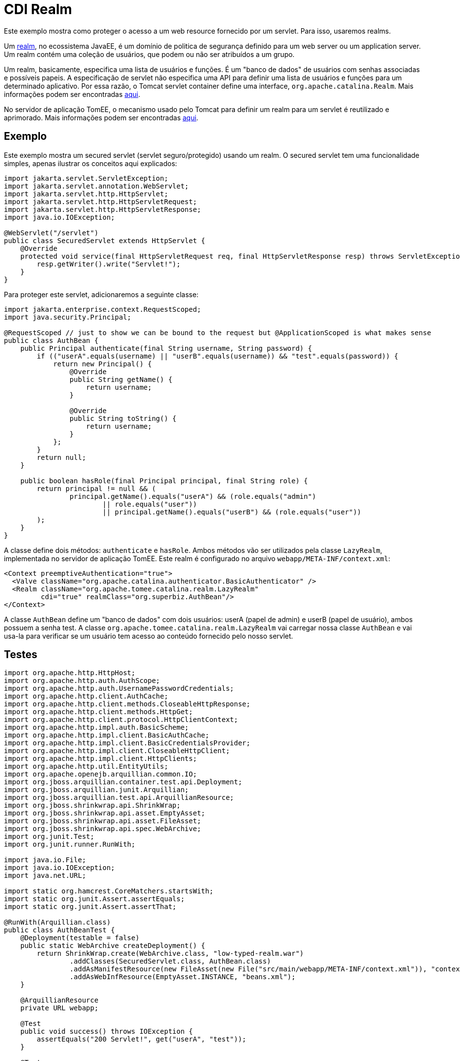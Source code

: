 = CDI Realm
:index-group: Security
:jbake-type: page
:jbake-status: published

Este exemplo mostra como proteger o acesso a um web resource fornecido por um servlet. Para isso, 
usaremos realms.

Um https://javaee.github.io/tutorial/security-intro005.html#BNBXJ[realm], no ecossistema JavaEE, é 
um domínio de politica de segurança definido para um web server ou um application server. Um realm 
contém uma coleção de usuários, que podem ou não ser atribuídos a um grupo.

Um realm, basicamente, especifica uma lista de usuários e funções. É um "banco de dados" de usuários 
com senhas associadas e possíveis papeis. A especificação de servlet não especifica uma API para 
definir uma lista de usuários e funções para um determinado aplicativo. Por essa razão, o Tomcat 
servlet container define uma interface, `org.apache.catalina.Realm`. Mais informações podem ser 
encontradas https://tomcat.apache.org/tomcat-9.0-doc/realm-howto.html[aqui].

No servidor de aplicação TomEE, o mecanismo usado pelo Tomcat para definir um realm para um servlet 
é reutilizado e aprimorado. Mais informações podem ser encontradas https://www.tomitribe.com/blog/tomee-security-episode-1-apache-tomcat-and-apache-tomee-security-under-the-covers[aqui].

== Exemplo

Este exemplo mostra um secured servlet (servlet seguro/protegido) usando um realm. O secured servlet 
tem uma funcionalidade simples, apenas ilustrar os conceitos aqui explicados:

....
import jakarta.servlet.ServletException;
import jakarta.servlet.annotation.WebServlet;
import jakarta.servlet.http.HttpServlet;
import jakarta.servlet.http.HttpServletRequest;
import jakarta.servlet.http.HttpServletResponse;
import java.io.IOException;

@WebServlet("/servlet")
public class SecuredServlet extends HttpServlet {
    @Override
    protected void service(final HttpServletRequest req, final HttpServletResponse resp) throws ServletException, IOException {
        resp.getWriter().write("Servlet!");
    }
}
....

Para proteger este servlet, adicionaremos a seguinte classe:

....
import jakarta.enterprise.context.RequestScoped;
import java.security.Principal;

@RequestScoped // just to show we can be bound to the request but @ApplicationScoped is what makes sense
public class AuthBean {
    public Principal authenticate(final String username, String password) {
        if (("userA".equals(username) || "userB".equals(username)) && "test".equals(password)) {
            return new Principal() {
                @Override
                public String getName() {
                    return username;
                }

                @Override
                public String toString() {
                    return username;
                }
            };
        }
        return null;
    }

    public boolean hasRole(final Principal principal, final String role) {
        return principal != null && (
                principal.getName().equals("userA") && (role.equals("admin")
                        || role.equals("user"))
                        || principal.getName().equals("userB") && (role.equals("user"))
        );
    }
}
....

A classe define dois métodos: `authenticate` e `hasRole`.
Ambos métodos vão ser utilizados pela classe `LazyRealm`, implementada no servidor de aplicação TomEE.
Este realm é configurado no arquivo `webapp/META-INF/context.xml`:

....
<Context preemptiveAuthentication="true">
  <Valve className="org.apache.catalina.authenticator.BasicAuthenticator" />
  <Realm className="org.apache.tomee.catalina.realm.LazyRealm"
         cdi="true" realmClass="org.superbiz.AuthBean"/>
</Context>
....

A classe `AuthBean` define um "banco de dados" com dois usuários: userA (papel de admin) e 
userB (papel de usuário), ambos possuem a senha test.
A classe `org.apache.tomee.catalina.realm.LazyRealm` vai carregar nossa classe `AuthBean` e vai usa-la 
para verificar se um usuário tem acesso ao conteúdo fornecido pelo nosso servlet.

== Testes

....
import org.apache.http.HttpHost;
import org.apache.http.auth.AuthScope;
import org.apache.http.auth.UsernamePasswordCredentials;
import org.apache.http.client.AuthCache;
import org.apache.http.client.methods.CloseableHttpResponse;
import org.apache.http.client.methods.HttpGet;
import org.apache.http.client.protocol.HttpClientContext;
import org.apache.http.impl.auth.BasicScheme;
import org.apache.http.impl.client.BasicAuthCache;
import org.apache.http.impl.client.BasicCredentialsProvider;
import org.apache.http.impl.client.CloseableHttpClient;
import org.apache.http.impl.client.HttpClients;
import org.apache.http.util.EntityUtils;
import org.apache.openejb.arquillian.common.IO;
import org.jboss.arquillian.container.test.api.Deployment;
import org.jboss.arquillian.junit.Arquillian;
import org.jboss.arquillian.test.api.ArquillianResource;
import org.jboss.shrinkwrap.api.ShrinkWrap;
import org.jboss.shrinkwrap.api.asset.EmptyAsset;
import org.jboss.shrinkwrap.api.asset.FileAsset;
import org.jboss.shrinkwrap.api.spec.WebArchive;
import org.junit.Test;
import org.junit.runner.RunWith;

import java.io.File;
import java.io.IOException;
import java.net.URL;

import static org.hamcrest.CoreMatchers.startsWith;
import static org.junit.Assert.assertEquals;
import static org.junit.Assert.assertThat;

@RunWith(Arquillian.class)
public class AuthBeanTest {
    @Deployment(testable = false)
    public static WebArchive createDeployment() {
        return ShrinkWrap.create(WebArchive.class, "low-typed-realm.war")
                .addClasses(SecuredServlet.class, AuthBean.class)
                .addAsManifestResource(new FileAsset(new File("src/main/webapp/META-INF/context.xml")), "context.xml")
                .addAsWebInfResource(EmptyAsset.INSTANCE, "beans.xml");
    }

    @ArquillianResource
    private URL webapp;

    @Test
    public void success() throws IOException {
        assertEquals("200 Servlet!", get("userA", "test"));
    }

    @Test
    public void failure() throws IOException {
        assertThat(get("userA", "oops, wrong password"), startsWith("401"));
    }

    private String get(final String user, final String password) {
        final BasicCredentialsProvider basicCredentialsProvider = new BasicCredentialsProvider();
        basicCredentialsProvider.setCredentials(AuthScope.ANY, new UsernamePasswordCredentials(user, password));
        final CloseableHttpClient client = HttpClients.custom()
                .setDefaultCredentialsProvider(basicCredentialsProvider).build();

        final HttpHost httpHost = new HttpHost(webapp.getHost(), webapp.getPort(), webapp.getProtocol());
        final AuthCache authCache = new BasicAuthCache();
        final BasicScheme basicAuth = new BasicScheme();
        authCache.put(httpHost, basicAuth);
        final HttpClientContext context = HttpClientContext.create();
        context.setAuthCache(authCache);

        final HttpGet get = new HttpGet(webapp.toExternalForm() + "servlet");
        CloseableHttpResponse response = null;
        try {
            response = client.execute(httpHost, get, context);
            return response.getStatusLine().getStatusCode() + " " + EntityUtils.toString(response.getEntity());
        } catch (final IOException e) {
            throw new IllegalStateException(e);
        } finally {
            try {
                IO.close(response);
            } catch (final IOException e) {
                // no-op
            }
        }
    }
}
....

O teste usa o Arquillian para iniciar o servidor de aplicação e carregar o servlet.
Existem dois métodos de teste: `success`, onde nosso servlet é acessado com o usuário e senha corretos,
e `failure`, onde nosso servlet é acessado com uma senha incorreta.

O exemplo completo pode ser encontrado https://github.com/apache/tomee/tree/master/examples/cdi-realm[aqui].
É um projeto Maven, e o teste pode ser executado com o comando `mvn clean install`.
